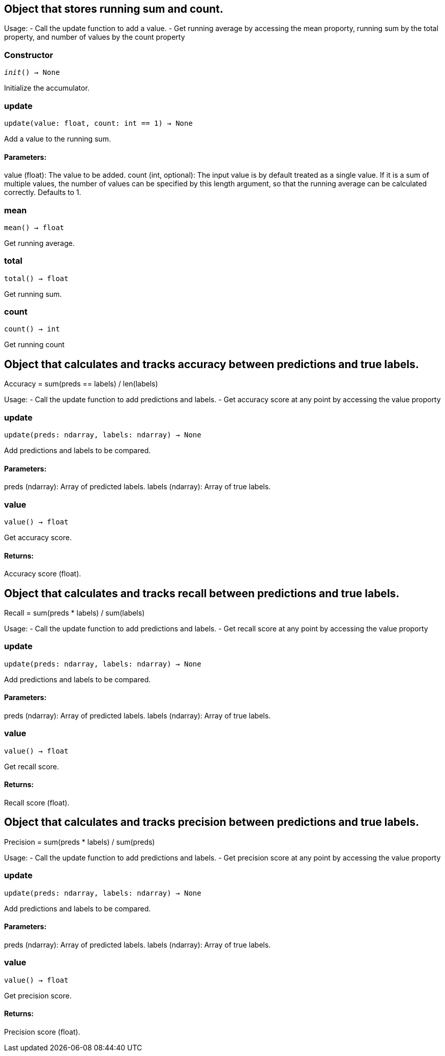 == Object that stores running sum and count.

Usage:
- Call the update function to add a value.
- Get running average by accessing the mean proporty, running sum by the total property, and
number of values by the count property

=== Constructor
`__init__() -> None`

Initialize the accumulator.


=== update
`update(value: float, count: int == 1) -> None`

Add a value to the running sum.

[discrete]
==== Parameters:
value (float): 
The value to be added.
count (int, optional): 
The input value is by default treated as a single value.
If it is a sum of multiple values, the number of values can be specified by this
length argument, so that the running average can be calculated correctly. Defaults to 1.


=== mean
`mean() -> float`

Get running average.


=== total
`total() -> float`

Get running sum.


=== count
`count() -> int`

Get running count


== Object that calculates and tracks accuracy between predictions and true labels.

Accuracy = sum(preds == labels) / len(labels)

Usage:
- Call the update function to add predictions and labels.
- Get accuracy score at any point by accessing the value proporty

=== update
`update(preds: ndarray, labels: ndarray) -> None`

Add predictions and labels to be compared.

[discrete]
==== Parameters:
preds (ndarray): 
Array of predicted labels.
labels (ndarray): 
Array of true labels.


=== value
`value() -> float`

Get accuracy score.
[discrete]
==== Returns:
Accuracy score (float).


== Object that calculates and tracks recall between predictions and true labels.

Recall = sum(preds * labels) / sum(labels)

Usage:
- Call the update function to add predictions and labels.
- Get recall score at any point by accessing the value proporty

=== update
`update(preds: ndarray, labels: ndarray) -> None`

Add predictions and labels to be compared.

[discrete]
==== Parameters:
preds (ndarray): 
Array of predicted labels.
labels (ndarray): 
Array of true labels.


=== value
`value() -> float`

Get recall score.
[discrete]
==== Returns:
Recall score (float).


== Object that calculates and tracks precision between predictions and true labels.

Precision = sum(preds * labels) / sum(preds)

Usage:
- Call the update function to add predictions and labels.
- Get precision score at any point by accessing the value proporty

=== update
`update(preds: ndarray, labels: ndarray) -> None`

Add predictions and labels to be compared.

[discrete]
==== Parameters:
preds (ndarray): 
Array of predicted labels.
labels (ndarray): 
Array of true labels.


=== value
`value() -> float`

Get precision score.
[discrete]
==== Returns:
Precision score (float).


